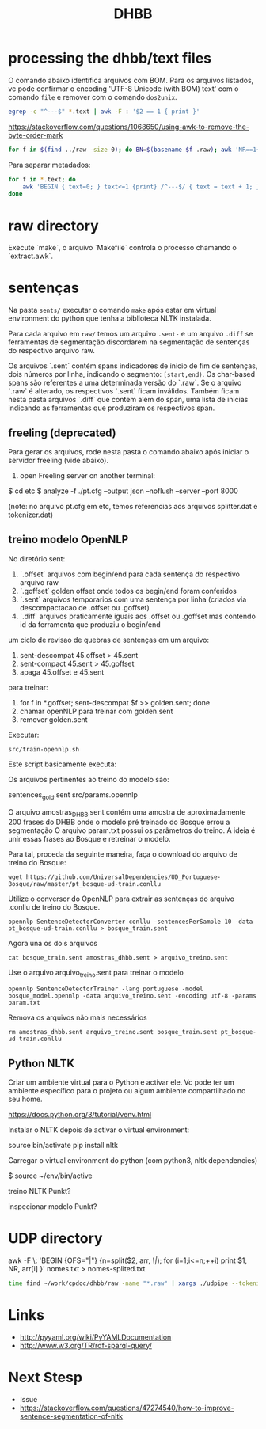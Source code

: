 #+Title: DHBB 

* processing the dhbb/text files

O comando abaixo identifica arquivos com BOM. Para os arquivos
listados, vc pode confirmar o encoding 'UTF-8 Unicode (with BOM) text'
com o comando =file= e remover com o comando =dos2unix=.

#+BEGIN_SRC sh
egrep -c "^---$" *.text | awk -F : '$2 == 1 { print }'
#+END_SRC

https://stackoverflow.com/questions/1068650/using-awk-to-remove-the-byte-order-mark

#+BEGIN_SRC bash
for f in $(find ../raw -size 0); do BN=$(basename $f .raw); awk 'NR==1{sub(/^\xef\xbb\xbf/,"")}1' $BN.text > $BN.new; done
#+END_SRC

Para separar metadados:

#+BEGIN_SRC sh
  for f in *.text; do
      awk 'BEGIN { text=0; } text<=1 {print} /^---$/ { text = text + 1; }' $f > $(basename $f .text).meta ;
  done
#+END_SRC

* raw directory

Execute `make`, o arquivo `Makefile` controla o processo chamando o `extract.awk`.

* sentenças

Na pasta =sents/= executar o comando =make= após estar em virtual
environment do python que tenha a biblioteca NLTK instalada.

Para cada arquivo em =raw/= temos um arquivo =.sent-= e um arquivo
=.diff= se ferramentas de segmentação discordarem na segmentação de
sentenças do respectivo arquivo raw.

Os arquivos `.sent` contém spans indicadores de inicio de fim de
sentenças, dois números por linha, indicando o segmento:
=[start,end)=. Os char-based spans são referentes a uma determinada
versão do `.raw`. Se o arquivo `.raw` é alterado, os respectivos
`.sent` ficam inválidos. Também ficam nesta pasta arquivos `.diff` que
contem além do span, uma lista de inicias indicando as ferramentas que
produziram os respectivos span.

** freeling (deprecated)

Para gerar os arquivos, rode nesta pasta o comando abaixo após 
iniciar o servidor freeling (vide abaixo).

1) open Freeling server on another terminal:

$ cd etc
$ analyze -f ./pt.cfg --output json --noflush --server --port 8000

(note: no arquivo pt.cfg em etc, temos referencias aos arquivos
splitter.dat e tokenizer.dat)

** treino modelo OpenNLP

No diretório sent:

1. `.offset` arquivos com begin/end para cada sentença do respectivo arquivo raw
2. `.goffset` golden offset onde todos os begin/end foram conferidos
3. `.sent` arquivos temporarios com uma sentença por linha (criados via descompactacao de .offset ou .goffset)
4. `.diff` arquivos praticamente iguais aos .offset ou .goffset mas
   contendo id da ferramenta que produziu o begin/end

um ciclo de revisao de quebras de sentenças em um arquivo:

1. sent-descompat 45.offset > 45.sent
2. sent-compact 45.sent > 45.goffset
3. apaga 45.offset e 45.sent

para treinar:

1. for f in *.goffset; sent-descompat $f >> golden.sent; done
2. chamar openNLP para treinar com golden.sent
3. remover golden.sent

Executar:

: src/train-opennlp.sh

Este script basicamente executa:

Os arquivos pertinentes ao treino do modelo são:

sentences_gold.sent
src/params.opennlp

O arquivo amostras_DHBB.sent contém uma amostra de aproximadamente 200
frases do DHBB onde o modelo pré treinado do Bosque errou a
segmentação O arquivo param.txt possui os parâmetros do treino. A
ideia é unir essas frases ao Bosque e retreinar o modelo.

Para tal, proceda da seguinte maneira, faça o download do arquivo de
treino do Bosque:

: wget https://github.com/UniversalDependencies/UD_Portuguese-Bosque/raw/master/pt_bosque-ud-train.conllu

Utilize o conversor do OpenNLP para extrair as sentenças do arquivo
.conllu de treino do Bosque.

: opennlp SentenceDetectorConverter conllu -sentencesPerSample 10 -data pt_bosque-ud-train.conllu > bosque_train.sent

Agora una os dois arquivos 

: cat bosque_train.sent amostras_dhbb.sent > arquivo_treino.sent

Use o arquivo arquivo_treino.sent para treinar o modelo

: opennlp SentenceDetectorTrainer -lang portuguese -model bosque_model.opennlp -data arquivo_treino.sent -encoding utf-8 -params param.txt

Remova os arquivos não mais necessários

: rm amostras_dhbb.sent arquivo_treino.sent bosque_train.sent pt_bosque-ud-train.conllu 

** Python NLTK

  Criar um ambiente virtual para o Python e activar ele. Vc pode ter um
  ambiente específico para o projeto ou algum ambiente compartilhado no
  seu home.

  https://docs.python.org/3/tutorial/venv.html

  Instalar o NLTK depois de activar o virtual environment:

  source bin/activate
  pip install nltk

  Carregar o virtual environment do python (com python3, nltk
  dependencies)

  $ source ~/env/bin/active

 treino NLTK Punkt?

 inspecionar modelo Punkt?

 
* UDP directory

awk -F \: 'BEGIN {OFS="|"} {n=split($2, arr, /\|/); for (i=1;i<=n;++i) print $1, NR, arr[i] }' nomes.txt > nomes-splited.txt

#+BEGIN_SRC bash
time find ~/work/cpdoc/dhbb/raw -name "*.raw" | xargs ./udpipe --tokenize --tag --parse --outfile=../../cpdoc/dhbb/udp/{}.conllu ../udpipe-ud-2.0-conll17-170315/models/portuguese-ud-2.0-conll17-170315.udpipe
#+END_SRC
     
* Links

- http://pyyaml.org/wiki/PyYAMLDocumentation
- http://www.w3.org/TR/rdf-sparql-query/

* Next Stesp

 - Issue 
 - https://stackoverflow.com/questions/47274540/how-to-improve-sentence-segmentation-of-nltk

